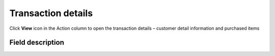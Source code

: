.. index::
   single: transaction_details

Transaction details
===================

Click **View** icon |view| in the Action column to open the transaction details – customer detail information and purchased items

.. |view| image:: /userguide/_images/view.png


.. image:: /userguide/_images/transaction_details2.png
   :alt:   Transaction Record Preview

Field description
*****************

+----------------------------+--------------------------------------------------------------------------------------+
|   Field                    |  Description                                                                         |
+============================+======================================================================================+
|   Customer name            | | First and last name of customer related to the transaction                         |
+----------------------------+--------------------------------------------------------------------------------------+ 
|   Phone                    | | Phone number of customer related to the transaction                                |
+----------------------------+--------------------------------------------------------------------------------------+
|   Email                    | | Email address of customer related to the transaction                               |
+----------------------------+--------------------------------------------------------------------------------------+
|   Loyalty card number      | | Number of customer loyalty card related to the transaction                         |
|                            | | (If transaction is linked with customer account)                                   |
+----------------------------+--------------------------------------------------------------------------------------+
|   City                     | | The city where the customer resides at this address                                |
+----------------------------+--------------------------------------------------------------------------------------+
|   State                    | | The state or province of the customer at this address                              |
+----------------------------+--------------------------------------------------------------------------------------+
|   Street                   | | The street address of the customer                                                 |
+----------------------------+--------------------------------------------------------------------------------------+
|   Building name            | | The name/number of a building or property where the customer resides               |                   |                            |   at this address                                                                    |                   
+----------------------------+--------------------------------------------------------------------------------------+
|   Postal code              | | The postal code of the customer at this address                                    |
+----------------------------+--------------------------------------------------------------------------------------+
|   Country                  | | The country where customer resides at this address                                 |
+----------------------------+--------------------------------------------------------------------------------------+
|   Purchase date            | | Valid date of transaction                                                          |
+----------------------------+--------------------------------------------------------------------------------------+
|   Document number          | | Unique transaction ID from your store internal system (e.g. e-commerce)            |
+----------------------------+--------------------------------------------------------------------------------------+
|   Points earned            | | How many points Customer earned/lose for this transaction (order).                 |
|                            | | Transaction with the type "Sell" adds points, and "Return" subtracts               |
+----------------------------+--------------------------------------------------------------------------------------+
|   POS name                 | | Offline or online store where transaction was made                                 |
+----------------------------+--------------------------------------------------------------------------------------+
|   Document type            | | Transaction type:                                                                  |
|                            |                                                                                      |
|                            |    - **sell** - customer buy products                                                |
|                            |    - **return** - customer return bought products                                    |
+----------------------------+--------------------------------------------------------------------------------------+
|   Labels                   | | Assign :doc:`transaction labels </userguide/transactions/menu/transaction_labels>` |
+----------------------------+--------------------------------------------------------------------------------------+
|   **ITEM DETAILS**                                                                                                |
+----------------------------+--------------------------------------------------------------------------------------+
|   Name                     | Bought product name                                                                  |
+----------------------------+--------------------------------------------------------------------------------------+
|   Quantity                 | Bought product quantity                                                              |
+----------------------------+--------------------------------------------------------------------------------------+
|   SKU                      | Bought product SKU                                                                   |
+----------------------------+--------------------------------------------------------------------------------------+
|   Category                 | Bought product category                                                              |
+----------------------------+--------------------------------------------------------------------------------------+
|   Gross value              | Gross value of bought product                                                        |
+----------------------------+--------------------------------------------------------------------------------------+
|   Labels                   | Bought product label, if assigned                                                    |
+----------------------------+--------------------------------------------------------------------------------------+
|   Brand                    | Bought product brand, if assigned                                                    |
+----------------------------+--------------------------------------------------------------------------------------+
|   SUM                      | Total amount of bought products within one transaction                               |
+----------------------------+--------------------------------------------------------------------------------------+


